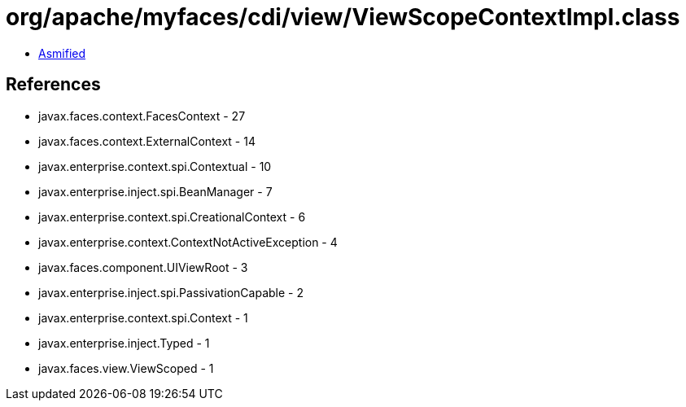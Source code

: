 = org/apache/myfaces/cdi/view/ViewScopeContextImpl.class

 - link:ViewScopeContextImpl-asmified.java[Asmified]

== References

 - javax.faces.context.FacesContext - 27
 - javax.faces.context.ExternalContext - 14
 - javax.enterprise.context.spi.Contextual - 10
 - javax.enterprise.inject.spi.BeanManager - 7
 - javax.enterprise.context.spi.CreationalContext - 6
 - javax.enterprise.context.ContextNotActiveException - 4
 - javax.faces.component.UIViewRoot - 3
 - javax.enterprise.inject.spi.PassivationCapable - 2
 - javax.enterprise.context.spi.Context - 1
 - javax.enterprise.inject.Typed - 1
 - javax.faces.view.ViewScoped - 1
